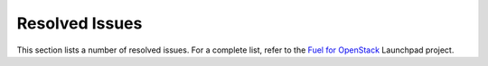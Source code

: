 ===============
Resolved Issues
===============

This section lists a number of resolved issues. For a
complete list, refer to the
`Fuel for OpenStack <https://bugs.launchpad.net/fuel>`__ Launchpad
project.